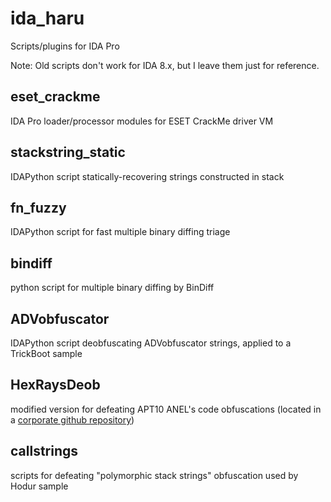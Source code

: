 #+OPTIONS: ^:{}
* ida_haru

Scripts/plugins for IDA Pro

Note: Old scripts don't work for IDA 8.x, but I leave them just for reference. 

** eset_crackme

IDA Pro loader/processor modules for ESET CrackMe driver VM

** stackstring_static

IDAPython script statically-recovering strings constructed in stack

** fn_fuzzy

IDAPython script for fast multiple binary diffing triage

** bindiff

python script for multiple binary diffing by BinDiff

** ADVobfuscator

IDAPython script deobfuscating ADVobfuscator strings, applied to a TrickBoot sample

** HexRaysDeob

modified version for defeating APT10 ANEL's code obfuscations (located in a [[https://github.com/carbonblack/HexRaysDeob][corporate github repository]])

** callstrings

scripts for defeating "polymorphic stack strings" obfuscation used by Hodur sample
